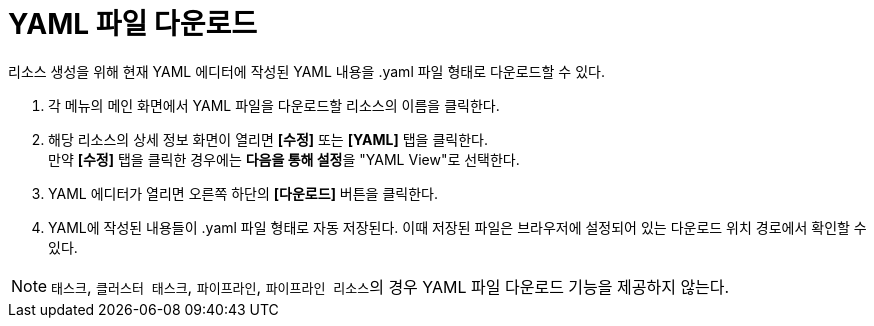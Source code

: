 = YAML 파일 다운로드

리소스 생성을 위해 현재 YAML 에디터에 작성된 YAML 내용을 .yaml 파일 형태로 다운로드할 수 있다.

. 각 메뉴의 메인 화면에서 YAML 파일을 다운로드할 리소스의 이름을 클릭한다.
. 해당 리소스의 상세 정보 화면이 열리면 *[수정]* 또는 *[YAML]* 탭을 클릭한다. +
만약 *[수정]* 탭을 클릭한 경우에는 **다음을 통해 설정**을 "YAML View"로 선택한다.
. YAML 에디터가 열리면 오른쪽 하단의 *[다운로드]* 버튼을 클릭한다.
. YAML에 작성된 내용들이 .yaml 파일 형태로 자동 저장된다. 이때 저장된 파일은 브라우저에 설정되어 있는 다운로드 위치 경로에서 확인할 수 있다.

[NOTE]
====
`태스크`, `클러스터 태스크`, `파이프라인`, ``파이프라인 리소스``의 경우  YAML 파일 다운로드 기능을 제공하지 않는다.
====
